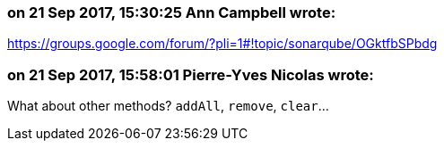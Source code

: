 === on 21 Sep 2017, 15:30:25 Ann Campbell wrote:
https://groups.google.com/forum/?pli=1#!topic/sonarqube/OGktfbSPbdg

=== on 21 Sep 2017, 15:58:01 Pierre-Yves Nicolas wrote:
What about other methods? ``++addAll++``, ``++remove++``, ``++clear++``...

